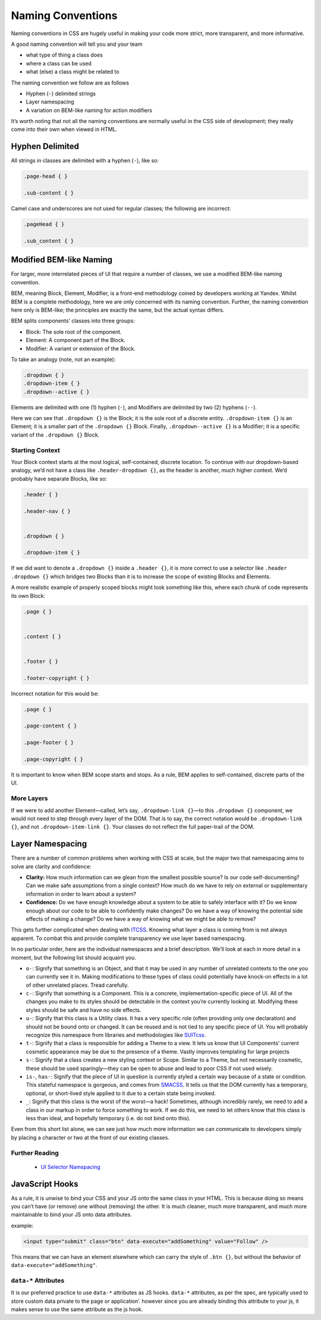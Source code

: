 Naming Conventions
------------------

Naming conventions in CSS are hugely useful in making your code more strict, more transparent, and more informative.

A good naming convention will tell you and your team

-  what type of thing a class does
-  where a class can be used
-  what (else) a class might be related to

The naming convention we follow are as follows

-  Hyphen (``-``) delimited strings
-  Layer namespacing
-  A variation on BEM-like naming for action modifiers

It’s worth noting that not all the naming conventions are normally useful in the CSS side of development; they really come into their own when viewed in HTML.

Hyphen Delimited
~~~~~~~~~~~~~~~~

All strings in classes are delimited with a hyphen (``-``), like so:

.. code:: css

    .page-head { }

    .sub-content { }

Camel case and underscores are not used for regular classes; the following are incorrect:

.. code:: css

    .pageHead { }

    .sub_content { }

Modified BEM-like Naming
~~~~~~~~~~~~~~~~~~~~~~~~

For larger, more interrelated pieces of UI that require a number of classes, we use a modified BEM-like naming convention.

BEM, meaning Block, Element, Modifier, is a front-end methodology coined by developers working at Yandex. Whilst BEM is a complete methodology, here we are only concerned with its naming convention. Further, the naming convention here only is BEM-like; the principles are exactly the same, but the actual syntax differs.

BEM splits components’ classes into three groups:

-  Block: The sole root of the component.
-  Element: A component part of the Block.
-  Modifier: A variant or extension of the Block.

To take an analogy (note, not an example):

.. code:: css

    .dropdown { }
    .dropdown-item { }
    .dropdown--active { }

Elements are delimited with one (1) hyphen (``-``), and Modifiers are delimited by two (2) hyphens (``--``).

Here we can see that ``.dropdown {}`` is the Block; it is the sole root of a discrete entity. ``.dropdown-item {}`` is an Element; it is a smaller part of the ``.dropdown {}`` Block. Finally, ``.dropdown--active {}`` is a Modifier; it is a specific variant of the ``.dropdown {}`` Block.

Starting Context
^^^^^^^^^^^^^^^^

Your Block context starts at the most logical, self-contained, discrete location. To continue with our dropdown-based analogy, we’d not have a class like ``.header-dropdown {}``, as the header is another, much higher context. We’d probably have separate Blocks, like so:

.. code:: css

    .header { }

    .header-nav { }


    .dropdown { }

    .dropdown-item { }

If we did want to denote a ``.dropdown {}`` inside a ``.header {}``, it is more correct to use a selector like ``.header .dropdown {}`` which bridges two Blocks than it is to increase the scope of existing Blocks and Elements.

A more realistic example of properly scoped blocks might look something like this, where each chunk of code represents its own Block:

.. code:: css

    .page { }


    .content { }


    .footer { }

    .footer-copyright { }

Incorrect notation for this would be:

.. code:: css

    .page { }

    .page-content { }

    .page-footer { }

    .page-copyright { }

It is important to know when BEM scope starts and stops. As a rule, BEM applies to self-contained, discrete parts of the UI.

More Layers
^^^^^^^^^^^

If we were to add another Element—called, let’s say, ``.dropdown-link {}``—to this ``.dropdown {}`` component, we would not need to step through every layer of the DOM. That is to say, the correct notation would be ``.dropdown-link {}``, and not ``.dropdown-item-link {}``. Your classes do not reflect the full paper-trail of the DOM.

Layer Namespacing
~~~~~~~~~~~~~~~~~

There are a number of common problems when working with CSS at scale, but the major two that namespacing aims to solve are clarity and confidence:

-  **Clarity:** How much information can we glean from the smallest possible source? Is our code self-documenting? Can we make safe assumptions from a single context? How much do we have to rely on external or supplementary information in order to learn about a system?
-  **Confidence:** Do we have enough knowledge about a system to be able to safely interface with it? Do we know enough about our code to be able to confidently make changes? Do we have a way of knowing the potential side effects of making a change? Do we have a way of knowing what we might be able to remove?

This gets further complicated when dealing with `ITCSS`_. Knowing what layer a class is coming from is not always apparent. To combat this and provide complete transparency we use layer based namespacing.

In no particular order, here are the individual namespaces and a brief description. We’ll look at each in more detail in a moment, but the following list should acquaint you.

-  ``o-``: Signify that something is an Object, and that it may be used in any number of unrelated contexts to the one you can currently see it in. Making modifications to these types of class could potentially have knock-on effects in a lot of other unrelated places. Tread carefully.
-  ``c-``: Signify that something is a Component. This is a concrete, implementation-specific piece of UI. All of the changes you make to its styles should be detectable in the context you’re currently looking at. Modifying these styles should be safe and have no side effects.
-  ``u-``: Signify that this class is a Utility class. It has a very specific role (often providing only one declaration) and should not be bound onto or changed. It can be reused and is not tied to any specific piece of UI. You will probably recognize this namespace from libraries and methodologies like `SUITcss`_.
-  ``t-``: Signify that a class is responsible for adding a Theme to a view. It lets us know that UI Components’ current cosmetic appearance may be due to the presence of a theme. Vastly improves templating for large projects
-  ``s-``: Signify that a class creates a new styling context or Scope. Similar to a Theme, but not necessarily cosmetic, these should be used sparingly—they can be open to abuse and lead to poor CSS if not used wisely.
-  ``is-``, ``has-``: Signify that the piece of UI in question is currently styled a certain way because of a state or condition. This stateful namespace is gorgeous, and comes from `SMACSS`_. It tells us that the DOM currently has a temporary, optional, or short-lived style applied to it due to a certain state being invoked.
-  ``_``: Signify that this class is the worst of the worst—a hack! Sometimes, although incredibly rarely, we need to add a class in our markup in order to force something to work. If we do this, we need to let others know that this class is less than ideal, and hopefully temporary (i.e. do not bind onto this).

Even from this short list alone, we can see just how much more information we can communicate to developers simply by placing a character or two at the front of our existing classes.

Further Reading
^^^^^^^^^^^^^^^

   -  `UI Selector Namspacing`_

JavaScript Hooks
~~~~~~~~~~~~~~~~

As a rule, it is unwise to bind your CSS and your JS onto the same class in your HTML. This is because doing so means you can’t have (or remove) one without (removing) the other. It is much cleaner, much more transparent, and much more maintainable to bind your JS onto data attributes.

example:

.. code:: html

    <input type="submit" class="btn" data-execute="addSomething" value="Follow" />

This means that we can have an element elsewhere which can carry the style of ``.btn {}``, but without the behavior of ``data-execute="addSomething"``.

``data-*`` Attributes
^^^^^^^^^^^^^^^^^^^^^

It is our preferred practice to use ``data-*`` attributes as JS hooks. ``data-*`` attributes, as per the spec, are typically used to store custom data private to the page or application’. however since you are already binding this attribute to your js, it makes sense to use the same attribute as the js hook.

.. _ITCSS: https://www.youtube.com/watch?v=1OKZOV-iLj4
.. _SUITcss: https://suitcss.github.io/
.. _SMACSS: https://smacss.com/
.. _UI Selector Namspacing: https://csswizardry.com/2015/03/more-transparent-ui-code-with-namespaces/
